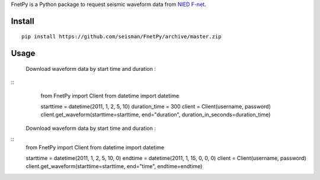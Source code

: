 FnetPy is a Python package to request seismic waveform data from `NIED F-net <http://www.fnet.bosai.go.jp>`_.

Install
=======

::

    pip install https://github.com/seisman/FnetPy/archive/master.zip

Usage
=====

    Download waveform data by start time and duration :
::
       from FnetPy import Client
       from datetime import datetime

       starttime = datetime(2011, 1, 2, 5, 10)
       duration_time = 300
       client = Client(username, password)
       client.get_waveform(starttime=starttime, end="duration", duration_in_seconds=duration_time)

    Download waveform data by start time and duration :
::
       from FnetPy import Client
       from datetime import datetime

       starttime = datetime(2011, 1, 2, 5, 10, 0)
       endtime = datetime(2011, 1, 15, 0, 0, 0)
       client = Client(username, password)
       client.get_waveform(starttime=starttime, end="time", endtime=endtime)
